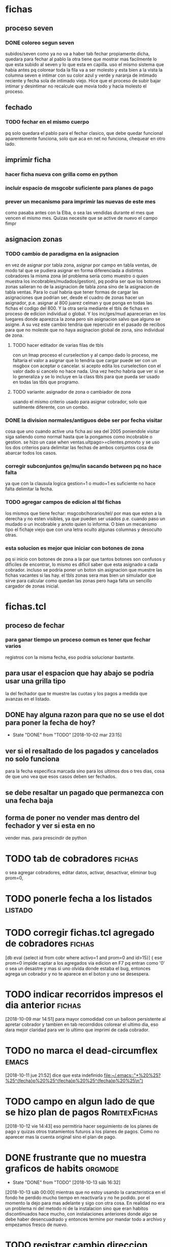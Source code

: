 * fichas

** proceso seven 
*** DONE coloreo segun seven
    subidos/seven
    como ya no va a haber tab fechar propiamente dicha, quedara para fechar al 
    pablo la otra tiene que mostrar mas facilmente lo que esta subido al seven 
    y lo que esta en capilla.
    uso el mismo sistema que habia antes pq colorear toda la fila va a ser 
    molesto y esta bien a la vista la columna seven e intimar con su color 
    azul y verde y naranja de intimado reciente y fecha sola de intimado 
    viejo.
    Hice que el proceso de subir bajar intimar y desintimar no recalcule que 
    movia todo y hacia molesto el proceso.
** fechado 
*** TODO fechar en el mismo cuerpo
    pq solo quedara el pablo para el fechar clasico, que debe quedar funcional
    aparentemente funciona, solo que aca en net no funciona, chequear en otro 
    lado.
** imprimir ficha
*** hacer ficha nueva con grilla como en python
*** incluir espacio de msgcobr suficiente para planes de pago
*** prever un mecanismo para imprimir las nuevas de este mes
    como pasaba antes con la Elba, o sea las vendidas durante el mes que 
    vencen el mismo mes.
    Quizas necesite que se active de nuevo el campo fimpr
** asignacion zonas
*** TODO cambio de paradigma en la asignacion
    en vez de asignar por tabla zona, asignar por campo en tabla ventas, de 
    modo tal que se pudiera asignar en forma diferenciada a distintos 
    cobradores la misma zona (el problema seria como muestro o quien muestra 
    los incobrables/mudados/gestion), 
    pq podria ser que los botones zonas salieran no de la asignacion de tabla 
    zona sino de la asignacion de tabla ventas. Para lo cual habria que tener 
    formas de cargar las asignaciones que podrian ser, desde el cuadro de 
    zonas hacer un asignador, p.e. asignar al 800 juarez celman y que ponga en 
    todas las fichas el codigo del 800. Y la otra seria mediante el tbls de 
    fichas en proceso de edicion individual o global. 
    Y los inc/ges/mud aparecerian en los luegares donde aparezca la zona pero 
    sin asignacion salvo que alguno se asigne.
    A su vez este cambio tendria que repercutir en el pasado de recibos para 
    que no moleste que no haya asignacion global de zona, sino individual de 
    zona. 
**** TODO hacer editador de varias filas de tbls 
     con un lmap proceso el curselection y al campo dado lo proceso, me 
     faltaria el valor a asignar que lo tendria que cargar puede ser con un 
     msgbox con aceptar o cancelar. si acepto edita los curselection con el 
     valor dado si cancelo no hace nada.  Una vez hecho habria que ver si se 
     lo generaliza y se lo incluye en la class tbls para que pueda ser usado 
     en todas las tbls que programo.
**** TODO variante: asignador de zona o cambiador de zona 
     usando el mismo criterio usado para asignar cobrador, solo que sutilmente 
     diferente, con un combo.
*** DONE la division normales/antiguos debe ser por fecha visitar
    cosa que uno cuando active una ficha asi sea del 2005 poniendole visitar 
    siga saliendo como normal hasta que la pongamos como incobrable o gestion.
    se hizo un case when ventas.ultpago>=clientes.pmovto y se uso los dos 
    criterios para delimitar las fechas de ambos conjuntos cosa de abarcar 
    todos los casos.
*** corregir subconjuntos ge/mu/in sacando between pq no hace falta
    ya que con la clausula logica gestion=1 o mudo=1 es suficiente no hace 
    falta delimitar la fecha.
*** TODO agregar campos de edicion al tbl fichas
    los mismos que tiene fechar: msgcobr/horarios/tel/ por mas que esten a la 
    derecha y no esten visibles, ya que pueden ser usados p.e. cuando paso un 
    mudado o un incobrable y anoto quien lo informa. O bien un mecanismo tipo 
    el fichaje viejo que con una letra oculto algunas columnas y desoculto 
    otras. 
*** esta solucion es mejor que iniciar con botones de zona
    pq si inicio con botones de zona a la par que tantos botones son confusos 
    y dificiles de encontrar, lo mismo es dificil saber que esta asignado a 
    cada cobrador. incluso se podria poner un boton sin asignacion que muestre 
    las fichas vacantes si las hay. 
    el tbls zonas sera mas bien un simulador que sirve para calcular como 
    quedan las zonas pero haga falta un sencillo cargador de zonas inicial.
* fichas.tcl
** proceso de fechar
*** para ganar tiempo un proceso comun es tener que fechar varios
registros con la misma fecha, eso podria solucionar bastante.  
** para usar el espacion que hay abajo se podria usar una grilla tipo
  la del fechador que te muestre las cuotas y los pagos a medida que
  avanzas en el listado.
** DONE hay alguna razon para que no se use el dot para poner la fecha de hoy?
- State "DONE"       from "TODO"       [2018-10-02 mar 23:15]
** ver si el resaltado de los pagados y cancelados no solo funciona
  para la fecha especifica marcada sino para los ultimos dos o tres
  dias, cosa de que uno vea que esos casos deben ser fechados.
** se debe resaltar un pagado que permanezca con una fecha baja
** forma de poner no vender mas dentro del fechador y ver si esta en no
  vender mas. para prescindir de python
* TODO tab de cobradores                                             :fichas:
o sea agregar cobradores, editar datos, activar, desactivar, eliminar
bug prom=0, 
* TODO ponerle fecha a los listados                                 :listado:
* TODO corregir fichas.tcl agregado de cobradores                    :fichas:
 [db eval {select id from cobr where activo=1 and prom=0 and id>15}] {
 ese prom=0 impide captar a los agregados via edicion en F7 pq entran
 como '0' o sea un desastre y mas si uno olvida donde estaba el bug,
 entonces agrega un cobrador y no te aparece en el boton y uno se
 desespera. 
* TODO indicar recorridos impresos el dia anterior :fichas:
[2018-10-09 mar 14:51]
para mayor comodidad con un balloon persistente al apretar cobrador y
tambien en tab recorrdidos colorear el ultimo dia, eso dara mejor
claridad para ver lo ultimo que imprimi de cada cobrador. 
* TODO no marca el dead-circumflex :emacs:
[2018-10-11 jue 21:52]
dice que esta indefinido
[[file:~/.emacs::"*%20%25?%25^{fecha}p%20%25^{fecha}p%20%25^{fecha}p%20%25\n")]]
* TODO campo en algun lado de que se hizo plan de pagos :RomitexFichas:
[2018-10-12 vie 14:43]
eso permitiria hacer seguimiento de los planes de pago y quizas otros
tratamientos futuros a los planes de pagos. Como no aparecer mas la
cuenta original sino el plan de pago. 

* DONE frustrante que no muestra graficos de habits                 :orgmode:
- State "DONE"       from "TODO"       [2018-10-13 sáb 16:32]
[2018-10-13 sáb 00:00]
mientras que no estoy usando la caracteristica en el fondo he perdido
mucho tiempo en reactivarla y no he podido. por el momento la dejo
para mas adelante y sigo con otra cosa.
En realidad no era un problema ni del metodo ni de la instalacion sino
que eran habitos discontinuados hace mucho, con instalaciones
anteriores donde algo se debe haber desencuadrado y entonces termine
por mandar todo a archivo y empezamos fresco de nuevo.
* TODO registrar cambio direccion desde fechar :fichas:
[2018-10-17 mié 11:31]
Cuando cambias el telefono desde fechar no queda registrado en la
tabla de cambios de direcciones, y se pierden los datos en los
sucesivos cambios.

* TODO mejorar log de cambios de domicilio :mejoras:
[2018-10-18 jue 12:08]
no solo registrar el cambio desde todos lados sino que tenes que poner
un informe cuando quepa de donde proviene el cambio quien lo informo
que veracidad tiene, etc. 
* TODO [#A] revisar si en mobile toma solo zonas o campos logicos    :fichas:
[2018-10-19 vie 11:07]
pq estaria poniendo en incobrable o no vender mas en dos formas, los
cajones y los cambios de zona.

* TODO tablas cuotas fijas regenerables :Buscador:
[2018-10-23 mar 21:38]
lo que empezo como algo temp, puede ser en el futuro la forma de
trabajar o sea tener un esquema de tabla cuotas real no virtual, pero
que se regenere a voluntad con los cambios cosa de evitar lo del
pasado que cuando habia un error o un cambio era dificil el corregir,
pero la tabla real permitira mejores calculos sobre las cosas,
p.e. los dias de atraso en los cuales se pagaron las cuotas. que
virtualmente serian muy dificiles calcular y nunca se han intentado.
[[file:~/tclmobile/buscador.tcl::}]]
* TODO arreglo tabla ventas :schema:
[2018-11-03 sáb 21:13]
se detecto que cerca de 11000 cuentas con salditos menores de los anos
2002 al 2009 no estaban condonadas. Viendo la distribucion de los
saldos:
2002|6593.57000000001
2003|42990.45
2004|52563.4999999999
2005|27152.3
2006|1359.75
2007|1263.6
2008|1056.25
2009|17.0
se nota que 2002 al 2005 corresponde a la condonacion del seven, y del
2006 al 2009 a redondeo.
Debe ser que los procedimientos de condonacion no se hacian por campo
logico sino por poner saldo cero.
Ahora que hago un buscador que produce una tabla cuotas virtual en vez
de un proceso en el aire, saltan esos saldos, por lo cual tengo que
hacer un proceso de condonacion para que se unifiquen los criterios y
aparezca todo condonado. 
Probe varios procesos y son muy lerdos, pareceria ser que con un proc
de tcl es mas rapido desactivando los trigger recursivos para no
activar el trigger de condonada pq ya estan con saldo cero esas
cuentas o sea que no necesito activar un trigger que me demora al
maximo el proceso por demas ya lento. En la notebook lo estimo en casi
18 minutos, y quizas en forma sqlite no se sabe cuanto y si alguna vez
termina pq puede caer en bucles infinitos.

[[file:~/tclmobile/buscador.tcl::puts%20$b]]
* TODO cambio de direccion :buscador:
[2018-11-11 dom 16:38]
hice el log de cambio de domicilio sobre la base de calle num y barrio
como nucleo de la direccion y en forma bastante segura creo un
mecanismo que funciona como el del F8 sin romper lo que ya tengo o sea
1700 log de cambio acumulados y algunos perdidos hechos por fuera del
sistema.
desde ahora se haran todos por aca.

y todos los cambios de telefono/horario/acla/mjecobr quedaran
logueados en el sparse tree que sera un log nuevo que luego permitira
ver un historial de cambio de cada uno de esos campos pero lo
importante esa ahi. 
 
[[file:~/tclmobile/buscador.tcl::#proc%20mostrar%20{sql}%20{]]
* TODO amplitud de fichas a imprimir :fichas:
[2018-12-05 mié 09:43]
que sea hasta hoy no mañana pq se imprime en el dia


* TODO :buscador:
[2018-12-06 jue 12:42]
entrecomillar tambien num en variable callenum
pq algunos num tienen el formato 28/29 que da error en el fts
y tener en cuenta que si num es nulo creo que tambien da error


* TODO marcar lo impreso :Idea:
[2018-12-07 vie 08:42]
a medida que imprimimos el recorrido  mandarlo directo a lpr y cambiar
el color del boton cosa de no repetirse y no dudar de lo que ya
mandamos a imprimir. y de paso tener un log con hora min seg de zona
mandada a imprimir.
para no imprimir dos veces.
Igual cambiar los botones que no marquen lo cobrado ayer sino lo
impreso ayer, cosa de ser mas seguro lo que tengo que imprimir hoy.
quiza no cambiar el color sino poner un tilde, o algo que implique que
ya se imprimio o ponerlo en color normal.
o sea algo que clarifique.
[[file:/media/hero/bora/orgblok/bugs.org::*fichas][fichas]]
* TODO casos particulares :buscador:
[2018-12-18 mar 09:01]
cuenta 70325 figura como Mora verificar algorritmo pq esta al dia
[[file:~/tclmobile/.buscador.org::*imprimir%20planos%20desde%20dentro][imprimir planos desde dentro]]
* TODO pivot1 :recibos:
[2018-12-18 mar 12:50]
porque 819 no aparece en pivot1 de recibos cual es la variable que
limita alli?
[[file:~/tclmobile/.buscador.org::*imprimir%20planos%20desde%20dentro][imprimir planos desde dentro]]
* TODO edicion de ventas :buscador:
[2018-12-18 mar 12:55]
como se puede editar un dato de una venta
no como plan de pagos 
hay edicion de ventas??
que datos se pueden editar?
lo que surge muchas veces es el cambio de la primera, y un cambio de
articulo por otro del mismo precio.
se podria acomodar en el menucontextual de venta.
[[file:~/tclmobile/.buscador.org::*imprimir%20planos%20desde%20dentro][imprimir planos desde dentro]]
* TODO [2019-01-06 dom] fichas2 falla con zonas que tengan espacios entre medio
p.e. Itu Anexo del vendedor 792
* DONE [2019-01-07 lun] bug pmovto nulo ctas 70325 /68306
- State "DONE"       from "TODO"       [2019-01-07 lun 16:19]
no tienen relacion aparente entre ellos. 
el pmovto nulo no se da en ventas sino en clientes y solo fueron estos
dos casos.
los meti en test.
resulta que ya estaba el test arriba y larga otro test y figura 
Brandan Peralta (58692) plan de pagos. con dos pagos hechos en
diciembre
cuello andrea (47369) plan de pagos tambien con un pago hecho el 21/12
ortiz sandra (45916) plan de pagos con ult pago 17/12
escudero florencia (50209) plan de pagos con ult pago 07/12

la diferencia entre los casos de abajo que son todos planes de pagos
era que saltaron como faltantes en pmovto en tabla ventas y los de
arriba en tabla clientes.
** Solucion 
#if {$saldo==0} {return {}} ;# este criterio de saldo cero deja pendiente el problema de los saldos negativos
# y la resolucion de pago>comprado no sirve para esto pq no contempla los planes de pago.
if {$saldo<=0} {return {}} ;# o sea si esta cancela o por algun motivo tiene saldo negativo
#if {$pago>=$comprado} {return {}} ;# Es erroneo en los planes de pago
pq el comprado es bajo y el pago supera antes de cancelar

El problema estaba en $pago>$comprado, el caso brandan peralta
p.e. tenia 800 de pago y 720 de comprado y todavia le faltaban un par
de cuotas del plan de pagos, por lo cual no es factible seguir
teniendo esa comprobacion con los planes de pago.

¿Para que estaba esa comprobacion si ya estaba la del saldo? o sea si
tiene que ser el saldo el que gobierne si una cuenta se termina o no,
pq en la linea anterior el saldo lo comprobaba como saldo==0 lo cual
dejaba afuera la posibilidad de saldos negativos.
* DONE [2019-01-08 mar] poner dialogo previsor a imprimir muchas intimaciones directas con <i>
- State "DONE"       from "TODO"       [2019-01-08 mar 17:17]
* TODO [2019-01-08 mar] poner en fechar un ballon con el ultimo pago
el abordaje que tuvimos en fichas.tcl no es tan sencillo aplicarlo aca
pq fichas era por ventas y ahora estamos con clientes.
Tendria que sacar el valor de lo que pago ayer o ultimo pago.
No es trivial el valor que necesito tener, es el valor del ultimo pago
realizado por el cliente.
Facil para hacer por un trigger.

trigger on pagos
update clientes set ultimopago=sum(new.imp+new.rec)

proc para actualizar por unica vez
db eval {select * from pagos} {
update clientes set ultimopago=[expr $imp+$rec] where id=$idcliente
}

ya tengo el campo y el proc, que no aparece como que demora.

Falta terminar de pensar como recalcular en caso de borrar o updatear
pagos.
* DONE [2019-01-09 mié] hacer entrada cuenta en recibos con combo
- State "DONE"       from "TODO"       [2019-01-10 jue 15:09]
* DONE [2019-01-09 mié] idea de fechamiento avanzado
- State "DONE"       from "TODO"       [2019-01-09 mié 15:58]
disparar el fechamiento por teclado y agregar atajos a class fecha.
se hizo todo muy bien y se dejo el camino para perfeccionarlo si
quiero.
con un bind f a nivel bodytag se dispara un dialogo fechador con un
campofecha.
Al dialogo se le puso -default 0 para que el boton Ok sea el default y
solo con enter se cierre (de paso se hizo con todos los dialogos)
Luego a la class campofecha se le agregaron nuevos binds para fechar
con pmo dia de semana.
lo hago con una funcion pmo que tiene como argumento %K que captura el
textual del nombre del bind que sera la clave para poner el dia que
quiero en el pmo.
luego a traves de una tabla que ya tengo en postgres con su respectiva
funcion para mantenerla en el futuro puedo calcular cuales seran los
dias que pido con una consulta.
Luego hice un acomodamiento visual de resultados, cambiando color a lo
que habia cambiado y ubicando la fila en el registro siguiente.
* DONE [2019-01-11 vie] edicion de campos de ventas
- State "DONE"       from "TODO"       [2019-01-15 mar 17:04]
p.e. primera en buscador. (eso se podia hacer en fichaje.py)
* TODO [2019-01-14 lun] offset equivocado en fvfp
genericamente se puede implementar como el offset del offset a la
diferencia de las dos series, la de la columna y la de las filas
O bien verificar que creo que hay un offset equivocado o sea que
tendria que ser -1 de lo que es.
* DONE [2019-01-14 lun] implementar fichas con seguimiento
- State "DONE"       from "TODO"       [2019-01-15 mar 16:06]
falta una vista de todos los seguidos
* DONE [2019-01-15 mar] pasar rbos cuando cancela alguien 67464 p.e.
- State "DONE"       from "TODO"       [2019-01-15 mar 15:34]
row index "-1" out of range
row index "-1" out of range
    while executing
"rowIndex $win [lindex $argList 0] 0 1"
    (procedure "rowconfigureSubCmd" line 8)
    invoked from within
"${cmd}SubCmd $win [lrange $args 1 end]"
    (procedure "tablelist::tablelistWidgetCmd" line 8)
    invoked from within
".otrascuentas.tbls rowconfigure $row -bg red -fg yellow"
    (procedure "resotrascuentas" line 4)
    invoked from within
"resotrascuentas"
    ("eval" body line 1)
    invoked from within
"eval $res"
    (object "::.otrascuentas" method "::Tbls::llenar" body line 39)
    invoked from within
".otrascuentas llenar db "select id,fecha,cc,ic,saldo from ventas where saldo>0 and
                            idcliente=$idcliente" {resotrascuentas}"
    (procedure "llenarcuotaje" line 4)
    invoked from within
"llenarcuotaje"
    (procedure "llenacuenta" line 7)
    invoked from within
"llenacuenta"
    (command bound to event)
* TODO [2019-01-16 mié] estadisticas faltantes
** DONE ventas por dia
- State "DONE"       from "TODO"       [2019-01-16 mié 12:43]
probemos pivot fecha/art/monto
** DONE ampliar pivot cuotas futuras por mes de vta en tree
- State "DONE"       from "TODO"       [2019-01-16 mié 13:32]
** TODO vtas por zona por campaña recientes 
usando como campaña el mes o sea en vez de un pivot seria un tree,
tipo como el que esta en analisis pero no a mano sino automatico por mes
* DONE [2019-01-16 mié] buscador de padron como el que tengo en DNI.tcl
- State "DONE"       from "TODO"       [2019-01-16 mié 15:32]
* DONE [2019-01-16 mié] tomador de DNI del buscador
* TODO [2019-01-17 jue] pgmodeler
** DONE buscador .tcl
- State "DONE"       from "TODO"       [2019-01-17 jue 10:21]
ya chequeado todo saque lista de tablas a ingresar
*** DONE comentarios
- State "DONE"       from "TODO"       [2019-01-17 jue 13:19]
*** DONE logcambiodireccion
- State "DONE"       from "TODO"       [2019-01-17 jue 13:23]
*** DONE recorridos
- State "DONE"       from "TODO"       [2019-01-17 jue 13:30]
*** DONE logbuscador
- State "DONE"       from "TODO"       [2019-01-17 jue 13:32]
*** DONE devoluciones
- State "DONE"       from "TODO"       [2019-01-18 vie 16:02]
*** DONE condonadas
- State "DONE"       from "TODO"       [2019-01-18 vie 16:19]
*** retiroartcobr
*** rendicionartcobr
*** stockcobr
En todos los casos actualizo modeler y actualizo postgres3.tcl, luego
en casa los findes voy actualizando el pasaje de datos para evitar
errores.
* DONE [2019-01-17 jue] vista pagos futuros x asignado
- State "DONE"       from "TODO"       [2019-01-17 jue 14:34]
* TODO [2019-01-18 vie] hacer dialogo editor de mjecobr en buscador
* TODO [2019-01-18 vie] editar tbls planes de pago en general  
y poner combo con los Nombres de los que ingresan.
* TODO [2019-01-18 vie] esquema para manejar llamados
desde mes 
** DONE pegar el nombre
- State "DONE"       from "TODO"       [2019-01-22 mar 16:50]
** DONE marcar para llamar
- State "DONE"       from "TODO"       [2019-01-21 lun 16:56]
** DONE ver poblacion objetivo para llamar (llamables)
- State "DONE"       from "TODO"       [2019-01-21 lun 16:37]
** DONE incluso se podria separar con botones los cancelados los no llamables
- State "DONE"       from "TODO"       [2019-01-21 lun 16:37]
** facilidad para editar mjecobr y otros campos de informacion
** DONE tendria que haber un campo wassapeado para que se sepa los que ya estan contactados
- State "DONE"       from "TODO"       [2019-01-23 mié 15:40]
clientes.llamado clientes.fechllamado
** DONE tendria que haber un campo cerrado ya sea pq respondio positivo o negativo o pq no anda el tel
- State "DONE"       from "TODO"       [2019-01-23 mié 15:40]
p.e. wasapeados se ponen en verde, respondidos en azul, y quedan en
negro los que falta procesar.
clientes.gestiontelefterminada
** un dobleclick o una forma de ver la ficha
** TODO lista unificada de llamados en espera en buscador
* DONE [2019-01-22 mar] lista de seguimientos/ planes de pagos
- State "DONE"       from "TODO"       [2019-01-22 mar 16:15]
* TODO [2019-01-23 mié] sacar fts de buscador y poner combo
* TODO [2019-01-24 jue] nuevo pasador de ventas
** articulos con codigo
* TODO [2019-01-24 jue] idea para test
** recibos duplicados o sea usados dos veces
